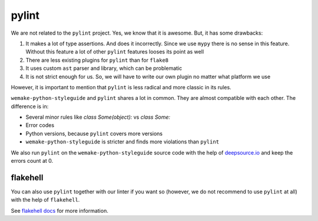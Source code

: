 pylint
------

We are not related to the ``pylint`` project.
Yes, we know that it is awesome. But, it has some drawbacks:

1. It makes a lot of type assertions. And does it incorrectly.
   Since we use ``mypy`` there is no sense in this feature.
   Without this feature a lot
   of other ``pylint`` features looses its point as well
2. There are less existing plugins for ``pylint`` than for ``flake8``
3. It uses custom ``ast`` parser and library, which can be problematic
4. It is not strict enough for us.
   So, we will have to write our own plugin no matter what platform we use

However, it is important to mention
that ``pylint`` is less radical and more classic in its rules.

``wemake-python-styleguide`` and ``pylint`` shares a lot in common.
They are almost compatible with each other.
The difference is in:

- Several minor rules like `class Some(object):` vs `class Some:`
- Error codes
- Python versions, because ``pylint`` covers more versions
- ``wemake-python-styleguide`` is stricter and finds more
  violations than ``pylint``

We also run ``pylint`` on the ``wemake-python-styleguide`` source code
with the help of `deepsource.io <https://deepsource.io/gh/wemake-services/wemake-python-styleguide>`_
and keep the errors count at 0.

.. image:: https://static.deepsource.io/deepsource-badge-light.svg
    :target: https://deepsource.io/gh/wemake-services/wemake-python-styleguide/?ref=repository-badge

flakehell
~~~~~~~~~

You can also use ``pylint`` together with our linter if you
want so (however, we do not recommend to use ``pylint`` at all)
with the help of ``flakehell``.

See `flakehell docs <https://github.com/life4/flakehell>`_
for more information.
